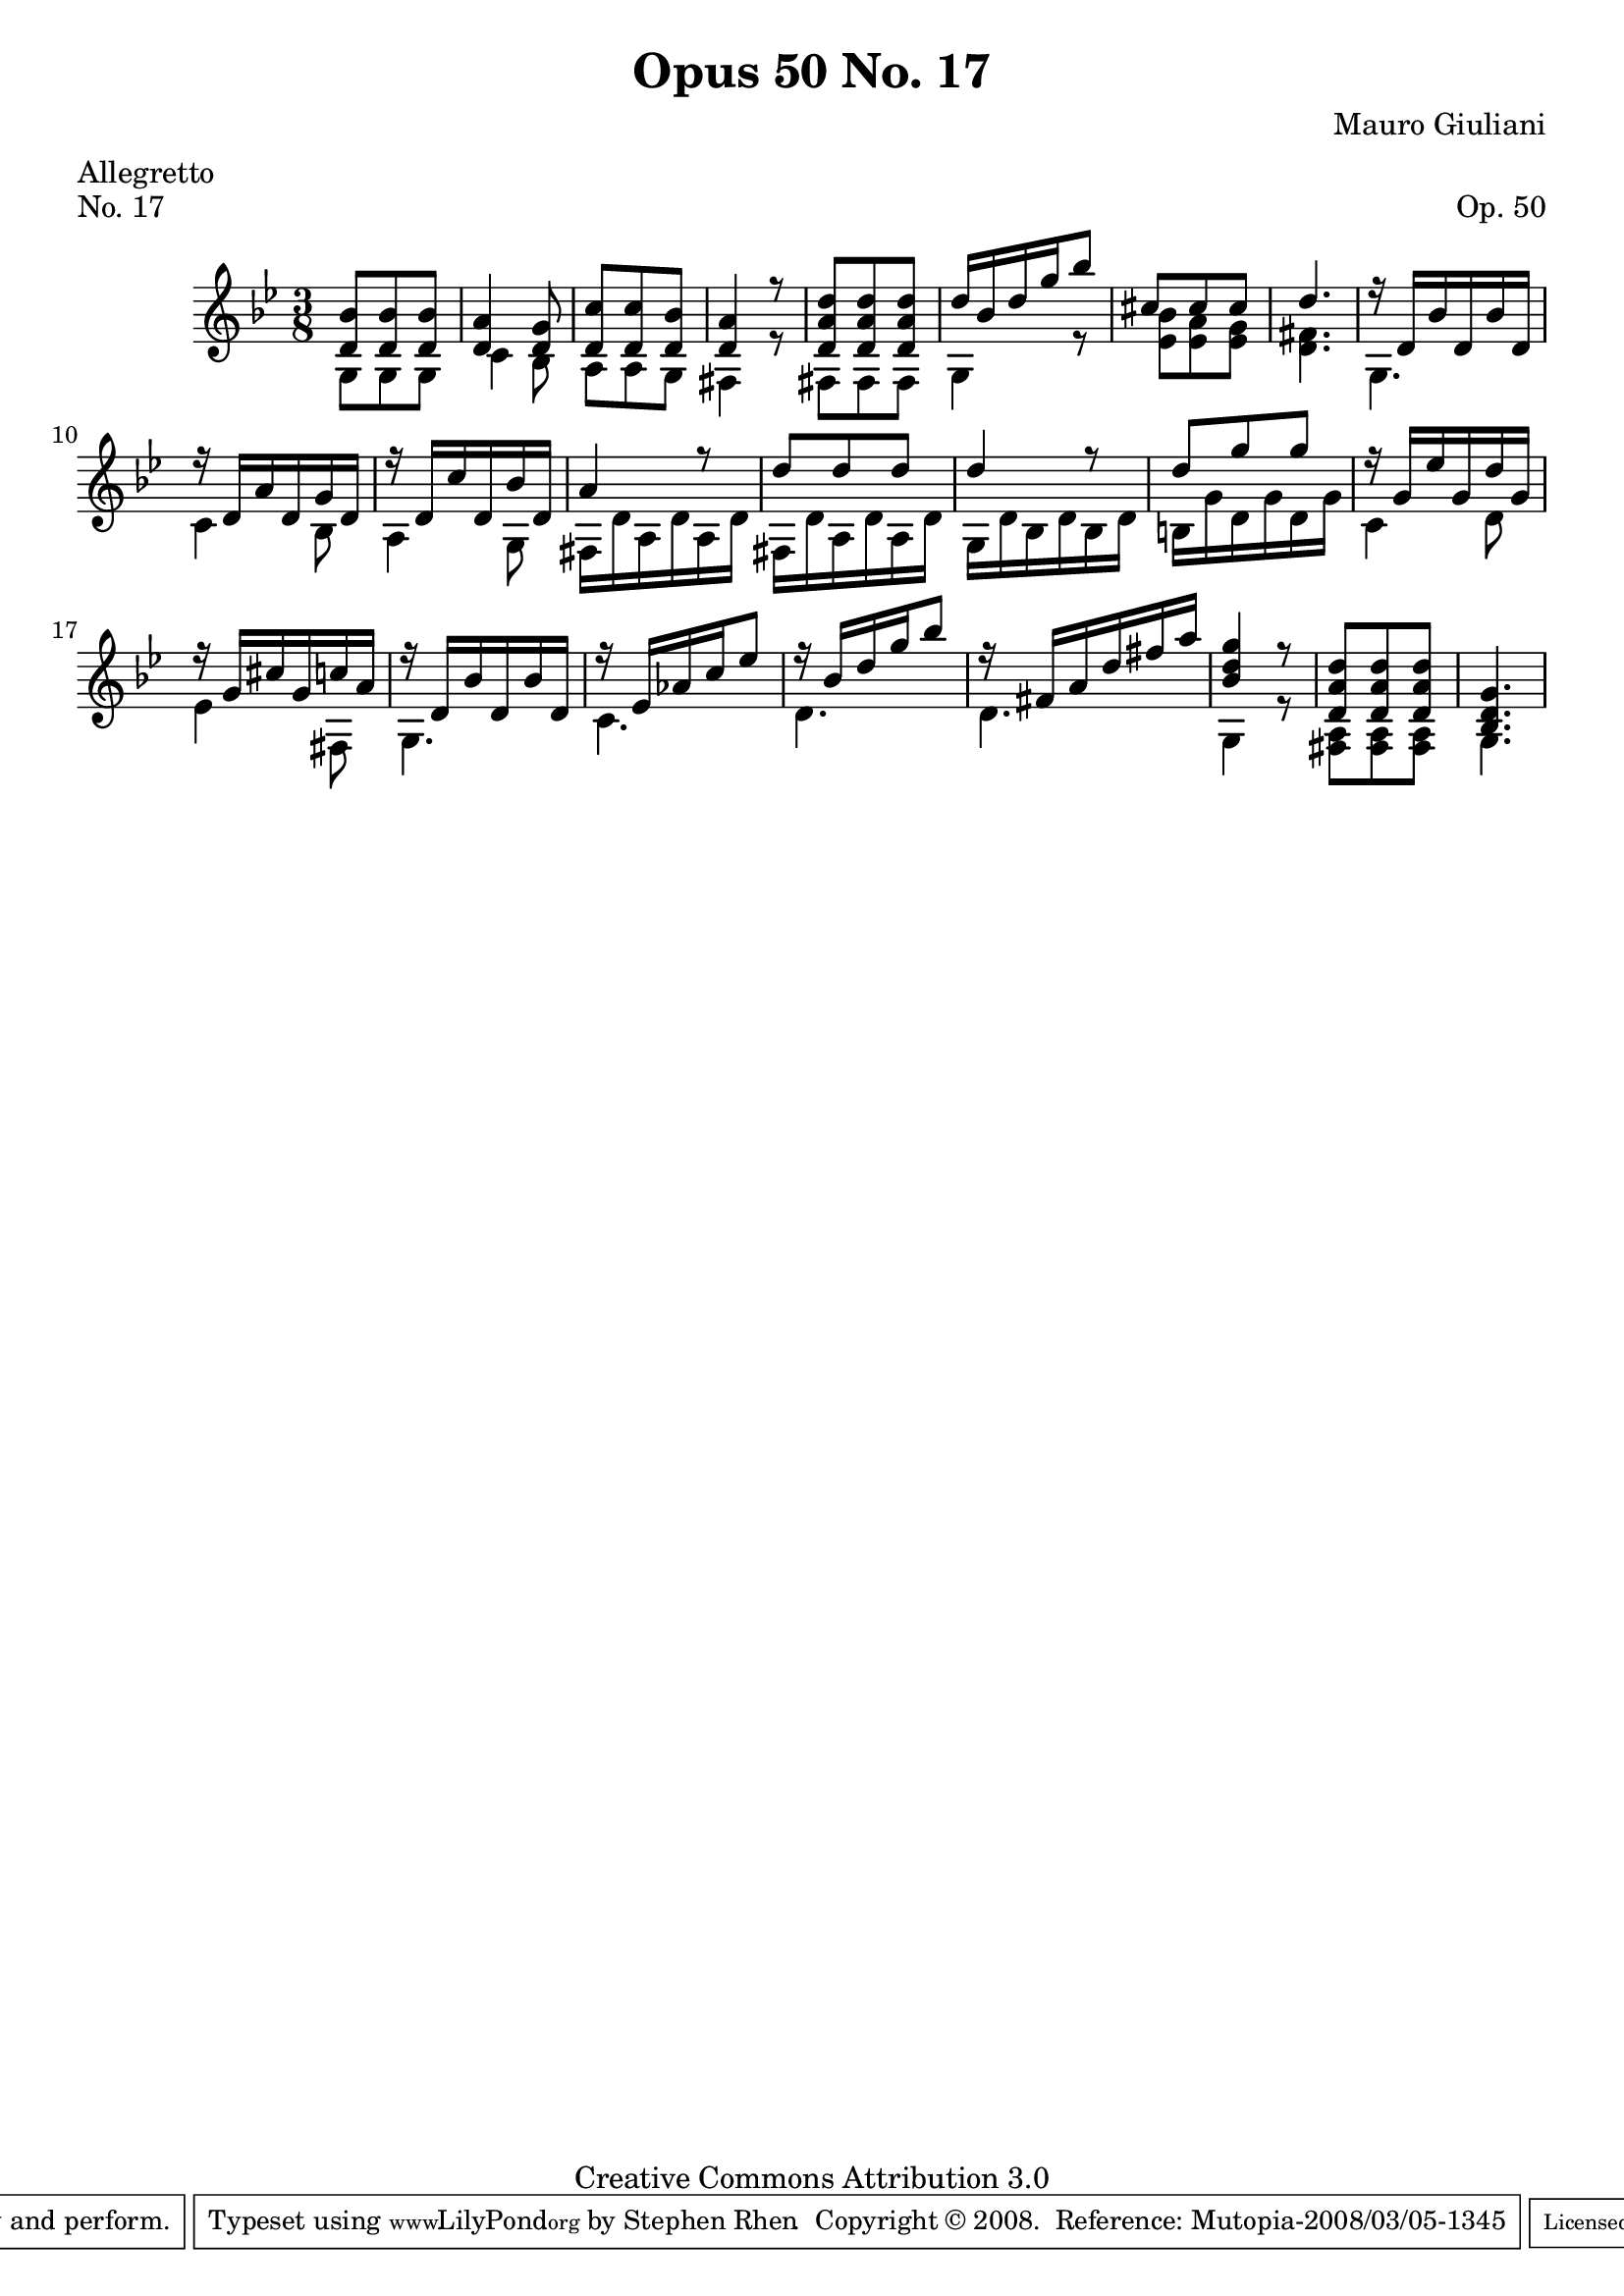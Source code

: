 \version "2.10.33"

\header {
  title             = "Opus 50 No. 17"
  composer          = "Mauro Giuliani"
  meter             = "Allegretto"
  opus              = "Op. 50"
  piece             = "No. 17"
  mutopiacomposer   = "GiulianiM"
  mutopiainstrument = "Guitar"
  source            = "Statens musikbibliotek - The Music Library of Sweden"
  style             = "Classical"
  copyright         = "Creative Commons Attribution 3.0"
  maintainer        = "Stephen Rhen"
  maintainerEmail   = "srhen@verizon.net"
 footer = "Mutopia-2008/03/05-1345"
 tagline = \markup { \override #'(box-padding . 1.0) \override #'(baseline-skip . 2.7) \box \center-align { \small \line { Sheet music from \with-url #"http://www.MutopiaProject.org" \line { \teeny www. \hspace #-1.0 MutopiaProject \hspace #-1.0 \teeny .org \hspace #0.5 } • \hspace #0.5 \italic Free to download, with the \italic freedom to distribute, modify and perform. } \line { \small \line { Typeset using \with-url #"http://www.LilyPond.org" \line { \teeny www. \hspace #-1.0 LilyPond \hspace #-1.0 \teeny .org } by \maintainer \hspace #-1.0 . \hspace #0.5 Copyright © 2008. \hspace #0.5 Reference: \footer } } \line { \teeny \line { Licensed under the Creative Commons Attribution 3.0 (Unported) License, for details see: \hspace #-0.5 \with-url #"http://creativecommons.org/licenses/by/3.0" http://creativecommons.org/licenses/by/3.0 } } } }
}


saprano = \relative bes {
  \stemUp
  <d bes'>8 <d bes'> <d bes'>
  <d a'>4 <d g>8
  <d c'>8 <d c'> <d bes'>
  <d a'>4 r8
%5
  <d a' d>8 <d a' d> <d a' d>
  d'16 bes d g bes8
  cis,8 cis cis
  d4.
  r16 d, bes' d, bes' d,
%10
  r16 d a' d, g d
  r16 d c' d, bes' d,
  a'4 r8
  d8 d d
  d4 r8
%15
  d8 g g
  r16 g, ees' g, d' g,
  r16 g cis g c a
  r16 d, bes' d, bes' d,
  r16 ees aes c ees8
%20
  r16 bes d g bes8
  r16 fis, a d fis a
  <bes, d g>4 r8
  <d, a' d>8 <d a' d> <d a' d>
%25
  <bes d g>4.
}

bass = \relative g {
  g8 g g
  c4 bes8
  a8 a g
  fis4 r8
%5
  fis8 fis fis
  g4 r8
  <ees' bes'>8 <ees a> <ees g>
  <d fis>4.
  g,4.
%10
  c4 bes8
  a4 g8
  fis16 d' a d a d
  fis,16 d' a d a d
  g,16 d' bes d bes d
%15
  b16 g' d g d g
  c,4 d8
  ees4 fis,8
  g4.
  c4.
%20
  d4.
  d4.
  g,4 r8
  <fis a>8 <fis a> <fis a>
%25
  g4.
}

\score {
  {
    \key g \minor
    \time 3/8
    << \saprano \\ \bass >>
  }
  \layout {
    \context {
      \Staff
      midiInstrument = "acoustic guitar (nylon)"
      \override NoteCollision #'merge-differently-headed = ##t
      \override NoteCollision #'merge-differently-dotted = ##t
    }
  }
  \midi {
    \context {
      \Score
      tempoWholesPerMinute = #(ly:make-moment 132 4)
    }
  }
}
